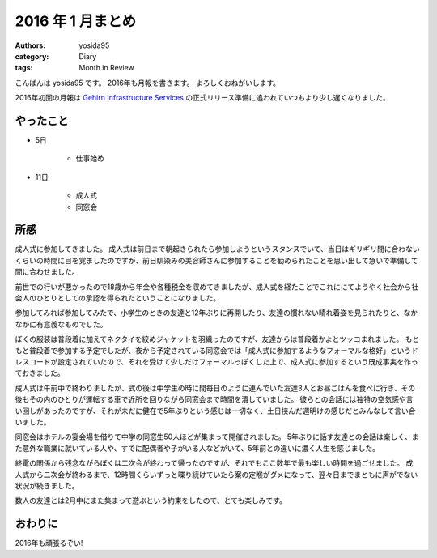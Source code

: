2016 年 1 月まとめ
==================

:authors: yosida95
:category: Diary
:tags: Month in Review

こんばんは yosida95 です。
2016年も月報を書きます。
よろしくおねがいします。

2016年初回の月報は `Gehirn Infrastructure Services <https://www.gehirn.jp/>`__ の正式リリース準備に追われていつもより少し遅くなりました。


やったこと
----------

- 5日

   - 仕事始め

- 11日

   - 成人式
   - 同窓会

所感
----

成人式に参加してきました。
成人式は前日まで朝起きられたら参加しようというスタンスでいて、当日はギリギリ間に合わないくらいの時間に目を覚ましたのですが、前日馴染みの美容師さんに参加することを勧められたことを思い出して急いで準備して間に合わせました。

前世での行いが悪かったので18歳から年金や各種税金を収めてきましたが、成人式を経たことでこれににてようやく社会から社会人のひとりとしての承認を得られたということになりました。

参加してみれば参加してみたで、小学生のときの友達と12年ぶりに再開したり、友達の慣れない晴れ着姿を見られたりと、なかなかに有意義なものでした。

ぼくの服装は普段着に加えてネクタイを絞めジャケットを羽織ったのですが、友達からは普段着かよとツッコまれました。
もともと普段着で参加する予定でしたが、夜から予定されている同窓会では「成人式に参加するようなフォーマルな格好」というドレスコードが設定されていたので、それを受けて少しだけフォーマルっぽくした上で、成人式に参加するという既成事実を作っておきました。

成人式は午前中で終わりましたが、式の後は中学生の時に間毎日のように連んでいた友達3人とお昼ごはんを食べに行き、その後もその内のひとりが運転する車で近所を回りながら同窓会まで時間を潰していました。
彼らとの会話には独特の空気感や言い回しがあったのですが、それが未だに健在で5年ぶりという感じは一切なく、土日挟んだ週明けの感じだとみんなして言い合いました。

同窓会はホテルの宴会場を借りて中学の同窓生50人ほどが集まって開催されました。
5年ぶりに話す友達との会話は楽しく、また意外な職業に就いている人や、すでに配偶者や子がいる人などがいて、5年前との違いに濃く人生を感じました。

終電の関係から残念ながらぼくは二次会が終わって帰ったのですが、それでもここ数年で最も楽しい時間を過ごせました。
成人式から二次会が終わるまで、12時間くらいずっと喋り続けていたら案の定喉がダメになって、翌々日までまともに声がでない状況が続きました。

数人の友達とは2月中にまた集まって遊ぶという約束をしたので、とても楽しみです。

おわりに
--------

2016年も頑張るぞい!
